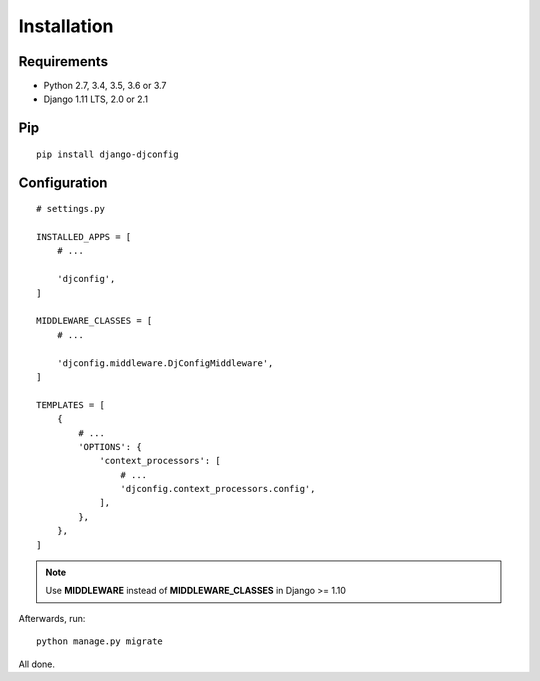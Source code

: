 .. _installation:

Installation
============

Requirements
------------

* Python 2.7, 3.4, 3.5, 3.6 or 3.7
* Django 1.11 LTS, 2.0 or 2.1

Pip
---

::

    pip install django-djconfig

Configuration
-------------

::

    # settings.py

    INSTALLED_APPS = [
        # ...

        'djconfig',
    ]

    MIDDLEWARE_CLASSES = [
        # ...

        'djconfig.middleware.DjConfigMiddleware',
    ]

    TEMPLATES = [
        {
            # ...
            'OPTIONS': {
                'context_processors': [
                    # ...
                    'djconfig.context_processors.config',
                ],
            },
        },
    ]

.. note:: Use **MIDDLEWARE** instead of **MIDDLEWARE_CLASSES** in Django >= 1.10

Afterwards, run::

    python manage.py migrate

All done.
